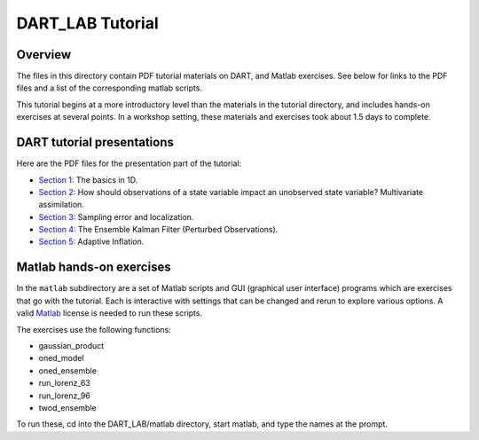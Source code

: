 DART_LAB Tutorial
=================

Overview
--------

The files in this directory contain PDF tutorial materials on DART, and Matlab exercises. See below for links to the PDF
files and a list of the corresponding matlab scripts.

This tutorial begins at a more introductory level than the materials in the tutorial directory, and includes hands-on
exercises at several points. In a workshop setting, these materials and exercises took about 1.5 days to complete.

DART tutorial presentations
---------------------------

Here are the PDF files for the presentation part of the tutorial:

-  `Section 1: <presentation/DART_LAB_Section01.pdf>`__ The basics in 1D.
-  `Section 2: <presentation/DART_LAB_Section02.pdf>`__ How should observations of a state variable impact an unobserved
   state variable? Multivariate assimilation.
-  `Section 3: <presentation/DART_LAB_Section03.pdf>`__ Sampling error and localization.
-  `Section 4: <presentation/DART_LAB_Section04.pdf>`__ The Ensemble Kalman Filter (Perturbed Observations).
-  `Section 5: <presentation/DART_LAB_Section05.pdf>`__ Adaptive Inflation.

Matlab hands-on exercises
-------------------------

In the ``matlab`` subdirectory are a set of Matlab scripts and GUI (graphical user interface) programs which are
exercises that go with the tutorial. Each is interactive with settings that can be changed and rerun to explore various
options. A valid `Matlab <http://www.mathworks.com/products/matlab/>`__ license is needed to run these scripts.

The exercises use the following functions:

-  gaussian_product
-  oned_model
-  oned_ensemble
-  run_lorenz_63
-  run_lorenz_96
-  twod_ensemble

To run these, cd into the DART_LAB/matlab directory, start matlab, and type the names at the prompt.
